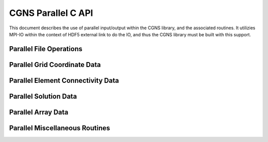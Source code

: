 .. _cgns_api_c_par-ref:

##############################
CGNS Parallel C API
##############################

This document describes the use of parallel input/output within the CGNS library, 
and the associated routines. It utilizies MPI-IO within the context of HDF5 external 
link to do the IO, and thus the CGNS library must be built with this support.

******************************
Parallel File Operations
******************************

.. _ParallelFile-ref:

.. doxygengroup:: ParallelFile
    :content-only:

******************************
Parallel Grid Coordinate Data
******************************

.. _ParallelGridCoordinate-ref:

.. doxygengroup:: ParallelGridCoordinate
    :content-only:

*********************************************
Parallel Element Connectivity Data
*********************************************

.. _ElementConnectivityData-ref:

.. doxygengroup:: ElementConnectivityData
    :content-only:

******************************
Parallel Solution Data
******************************

.. _SolutionData-ref:

.. doxygengroup:: SolutionData
    :content-only:

******************************
Parallel Array Data
******************************

.. _ArrayData-ref:

.. doxygengroup:: ArrayData
    :content-only:

*********************************************
Parallel Miscellaneous Routines
*********************************************

.. _ParallelMisc-ref:

.. doxygengroup:: ParallelMisc
    :content-only:


